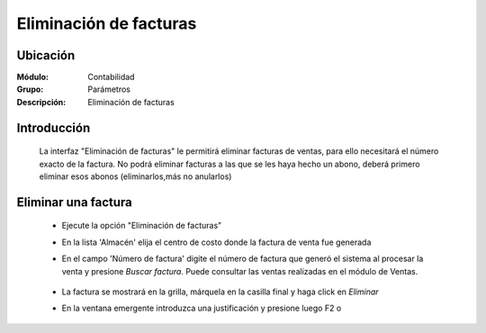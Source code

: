 =======================
Eliminación de facturas
=======================

Ubicación
=========

:Módulo:
 Contabilidad

:Grupo:
 Parámetros

:Descripción:
  Eliminación de facturas

Introducción
============

	La interfaz "Eliminación de facturas" le permitirá eliminar facturas de ventas, para ello necesitará el número exacto de la factura. No podrá eliminar facturas a las que se les haya hecho un abono, deberá primero eliminar esos abonos (eliminarlos,más no anularlos)


		.. figure:: images/elimventas/1.png
 			:align: center

Eliminar una factura
====================

	- Ejecute la opción "Eliminación de facturas"
	- En la lista 'Almacén' elija el centro de costo donde la factura de venta fue generada
	- En el campo 'Número de factura' digite el número de factura que generó el sistema al procesar la venta y presione *Buscar factura*. Puede consultar las ventas realizadas en el módulo de Ventas.

		.. figure:: images/elimventas/2.png
 			:align: center

	- La factura se mostrará en la grilla, márquela en la casilla final y haga click en |delete.bmp| *Eliminar*
	- En la ventana emergente introduzca una justificación y presione luego F2 o |btn_ok.bmp| 

		.. figure:: images/elimventas/3.png
 			:align: center

.. |pdf_logo.gif| image:: /_images/generales/pdf_logo.gif
.. |excel.bmp| image:: /_images/generales/excel.bmp
.. |codbar.png| image:: /_images/generales/codbar.png
.. |printer_q.bmp| image:: /_images/generales/printer_q.bmp
.. |calendaricon.gif| image:: /_images/generales/calendaricon.gif
.. |gear.bmp| image:: /_images/generales/gear.bmp
.. |openfolder.bmp| image:: /_images/generales/openfold.bmp
.. |library_listview.bmp| image:: /_images/generales/library_listview.png
.. |plus.bmp| image:: /_images/generales/plus.bmp
.. |wzedit.bmp| image:: /_images/generales/wzedit.bmp
.. |buscar.bmp| image:: /_images/generales/buscar.bmp
.. |delete.bmp| image:: /_images/generales/delete.bmp
.. |btn_ok.bmp| image:: /_images/generales/btn_ok.bmp
.. |refresh.bmp| image:: /_images/generales/refresh.bmp
.. |descartar.bmp| image:: /_images/generales/descartar.bmp
.. |save.bmp| image:: /_images/generales/save.bmp
.. |wznew.bmp| image:: /_images/generales/wznew.bmp


